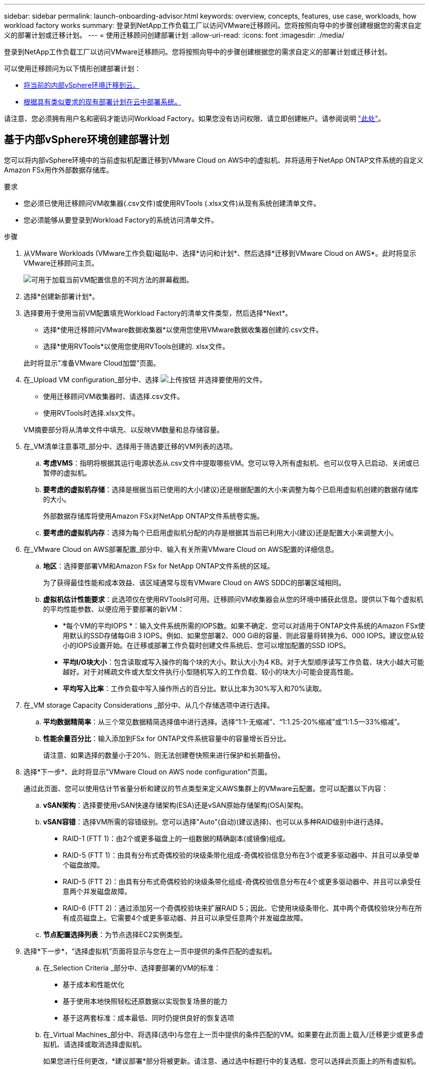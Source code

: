 ---
sidebar: sidebar 
permalink: launch-onboarding-advisor.html 
keywords: overview, concepts, features, use case, workloads, how workload factory works 
summary: 登录到NetApp工作负载工厂以访问VMware迁移顾问。您将按照向导中的步骤创建根据您的需求自定义的部署计划或迁移计划。 
---
= 使用迁移顾问创建部署计划
:allow-uri-read: 
:icons: font
:imagesdir: ./media/


[role="lead"]
登录到NetApp工作负载工厂以访问VMware迁移顾问。您将按照向导中的步骤创建根据您的需求自定义的部署计划或迁移计划。

可以使用迁移顾问为以下情形创建部署计划：

* <<基于内部vSphere环境创建部署计划,将当前的内部vSphere环境迁移到云。>>
* <<根据现有计划创建部署计划,根据具有类似要求的现有部署计划在云中部署系统。>>


请注意、您必须拥有用户名和密码才能访问Workload Factory。如果您没有访问权限、请立即创建帐户。请参阅说明 https://docs.netapp.com/us-en/workload-setup-admin/quick-start.html["此处"]。



== 基于内部vSphere环境创建部署计划

您可以将内部vSphere环境中的当前虚拟机配置迁移到VMware Cloud on AWS中的虚拟机、并将适用于NetApp ONTAP文件系统的自定义Amazon FSx用作外部数据存储库。

.要求
* 您必须已使用迁移顾问VM收集器(.csv文件)或使用RVTools (.xlsx文件)从现有系统创建清单文件。
* 您必须能够从要登录到Workload Factory的系统访问清单文件。


.步骤
. 从VMware Workloads (VMware工作负载)磁贴中、选择*访问和计划*、然后选择*迁移到VMware Cloud on AWS*。此时将显示VMware迁移顾问主页。
+
image:screenshot-choose-method-create.png["可用于加载当前VM配置信息的不同方法的屏幕截图。"]

. 选择*创建新部署计划*。
. 选择要用于使用当前VM配置填充Workload Factory的清单文件类型，然后选择*Next*。
+
** 选择*使用迁移顾问VMware数据收集器*以使用您使用VMware数据收集器创建的.csv文件。
** 选择*使用RVTools*以使用您使用RVTools创建的. xlsx文件。


+
此时将显示"准备VMware Cloud加盟"页面。

. 在_Upload VM configuration_部分中、选择 image:button-upload-file.png["上传按钮"] 并选择要使用的文件。
+
** 使用迁移顾问VM收集器时、请选择.csv文件。
** 使用RVTools时选择.xlsx文件。


+
VM摘要部分将从清单文件中填充、以反映VM数量和总存储容量。

. 在_VM清单注意事项_部分中、选择用于筛选要迁移的VM列表的选项。
+
.. *考虑VMS*：指明将根据其运行电源状态从.csv文件中提取哪些VM。您可以导入所有虚拟机、也可以仅导入已启动、关闭或已暂停的虚拟机。
.. *要考虑的虚拟机存储*：选择是根据当前已使用的大小(建议)还是根据配置的大小来调整为每个已启用虚拟机创建的数据存储库的大小。
+
外部数据存储库将使用Amazon FSx对NetApp ONTAP文件系统卷实施。

.. *要考虑的虚拟机内存*：选择为每个已启用虚拟机分配的内存是根据其当前已利用大小(建议)还是配置大小来调整大小。


. 在_VMware Cloud on AWS部署配置_部分中、输入有关所需VMware Cloud on AWS配置的详细信息。
+
.. *地区*：选择要部署VM和Amazon FSx for NetApp ONTAP文件系统的区域。
+
为了获得最佳性能和成本效益、该区域通常与现有VMware Cloud on AWS SDDC的部署区域相同。

.. *虚拟机估计性能要求*：此选项仅在使用RVTools时可用。迁移顾问VM收集器会从您的环境中捕获此信息。提供以下每个虚拟机的平均性能参数、以便应用于要部署的新VM：
+
*** *每个VM的平均IOPS *：输入文件系统所需的IOPS数。如果不确定、您可以对适用于ONTAP文件系统的Amazon FSx使用默认的SSD存储每GiB 3 IOPS。例如、如果您部署2、000 GiB的容量、则此容量将转换为6、000 IOPS。建议您从较小的IOPS设置开始。在迁移或部署工作负载时创建文件系统后、您可以增加配置的SSD IOPS。
*** *平均I/O块大小*：包含读取或写入操作的每个块的大小。默认大小为4 KB。对于大型顺序读写工作负载、块大小越大可能越好。对于对稀疏文件或大型文件执行小型随机写入的工作负载、较小的块大小可能会提高性能。
*** *平均写入比率*：工作负载中写入操作所占的百分比。默认比率为30%写入和70%读取。




. 在_VM storage Capacity Considerations _部分中、从几个存储选项中进行选择。
+
.. *平均数据精简率*：从三个常见数据精简选择值中进行选择。选择“1:1-无缩减”、“1:1.25-20%缩减”或“1:1.5--33%缩减”。
.. *性能余量百分比*：输入添加到FSx for ONTAP文件系统容量中的容量增长百分比。
+
请注意、如果选择的数量小于20%、则无法创建卷快照来进行保护和长期备份。



. 选择*下一步*、此时将显示"VMware Cloud on AWS node configuration"页面。
+
通过此页面、您可以使用估计节省量分析和建议的节点类型来定义AWS集群上的VMware云配置。您可以配置以下内容：

+
.. *vSAN架构*：选择要使用vSAN快速存储架构(ESA)还是vSAN原始存储架构(OSA)架构。
.. *vSAN容错*：选择VM所需的容错级别。您可以选择"Auto"(自动)(建议选择)、也可以从多种RAID级别中进行选择。
+
*** RAID-1 (FTT 1)：由2个或更多磁盘上的一组数据的精确副本(或镜像)组成。
*** RAID-5 (FTT 1)：由具有分布式奇偶校验的块级条带化组成-奇偶校验信息分布在3个或更多驱动器中、并且可以承受单个磁盘故障。
*** RAID-5 (FTT 2)：由具有分布式奇偶校验的块级条带化组成-奇偶校验信息分布在4个或更多驱动器中、并且可以承受任意两个并发磁盘故障。
*** RAID-6 (FTT 2)：通过添加另一个奇偶校验块来扩展RAID 5；因此、它使用块级条带化、其中两个奇偶校验块分布在所有成员磁盘上。它需要4个或更多驱动器、并且可以承受任意两个并发磁盘故障。


.. *节点配置选择列表*：为节点选择EC2实例类型。


. 选择*下一步*，“选择虚拟机”页面将显示与您在上一页中提供的条件匹配的虚拟机。
+
.. 在_Selection Criteria _部分中、选择要部署的VM的标准：
+
*** 基于成本和性能优化
*** 基于使用本地快照轻松还原数据以实现恢复场景的能力
*** 基于这两套标准：成本最低、同时仍提供良好的恢复选项


.. 在_Virtual Machines_部分中、将选择(选中)与您在上一页中提供的条件匹配的VM。如果要在此页面上载入/迁移更少或更多虚拟机、请选择或取消选择虚拟机。
+
如果您进行任何更改，*建议部署*部分将被更新。请注意、通过选中标题行中的复选框、您可以选择此页面上的所有虚拟机。

.. 选择 * 下一步 * 。


. 在*数据存储库部署计划*页面上、查看为迁移建议的虚拟机和数据存储库总数。
+
.. 选择页面顶部列出的每个数据存储库、查看如何配置数据存储库和虚拟机。
+
页面底部显示要为其配置此新虚拟机和数据存储库的源虚拟机(或多个虚拟机)。

.. 了解数据存储库的部署方式后，选择*Next*。


. 在*查看部署计划*页面上，查看计划迁移的所有VM的估计每月成本。
+
页面顶部介绍了所有已部署VM和FSx for ONTAP文件系统的每月成本。您可以展开每个部分以查看有关"针对ONTAP文件系统配置的建议Amazon FSx "、"估计成本细分"、"卷配置"、"规模估算假设"和技术"免责声明"的详细信息。

. 如果您对迁移计划感到满意、您可以选择以下几种方式：
+
** 选择*Deploy *以部署FSx for ONTAP文件系统以支持VM。link:deploy-fsx-file-system.html["了解如何部署FSx for ONTAP文件系统"](英文)
** 选择*下载计划>虚拟机部署*以下载.csv格式的迁移计划、以便使用该计划创建基于云的新智能数据基础架构。
** 选择*下载计划>计划报告*以下载.pdf格式的迁移计划，以便分发该计划以供审阅。
** 选择*导出计划*将迁移计划另存为.json格式的模板。您可以稍后导入此计划、以便在部署具有类似要求的系统时用作模板。






== 根据现有计划创建部署计划

如果您计划的新部署与过去使用的现有部署计划类似、则可以导入该计划、进行编辑、然后将其另存为新的部署计划。

.要求
您必须能够从要登录到Workload Factory的系统访问现有部署计划的.json文件。

.步骤
. 登录到Workload Factory。
. 在VMware Workloads (VMware工作负载)磁贴中，选择*Plan and Deploy (计划和部署)*，此时将显示VMware迁移顾问主页。
+
image:screenshot-choose-method-import.png["可用于加载当前VM配置信息的不同方法的屏幕截图。"]

. 选择*导入现有部署计划*。
. 选择 image:button-upload-file.png["上传按钮"] 并选择要在迁移顾问中导入的现有计划文件。
. 选择*Next*(下一步*)，将显示Review plan (复审计划)页面。
. 您可以选择*上一步*以访问_prepARE for VMware Cloud onboarding _页面、并选择_选择VMS_页面以修改上一节中所述的计划设置。
. 根据需要自定义此计划后、您可以在适用于ONTAP文件系统的FSx上保存此计划或开始数据存储库的部署过程。

